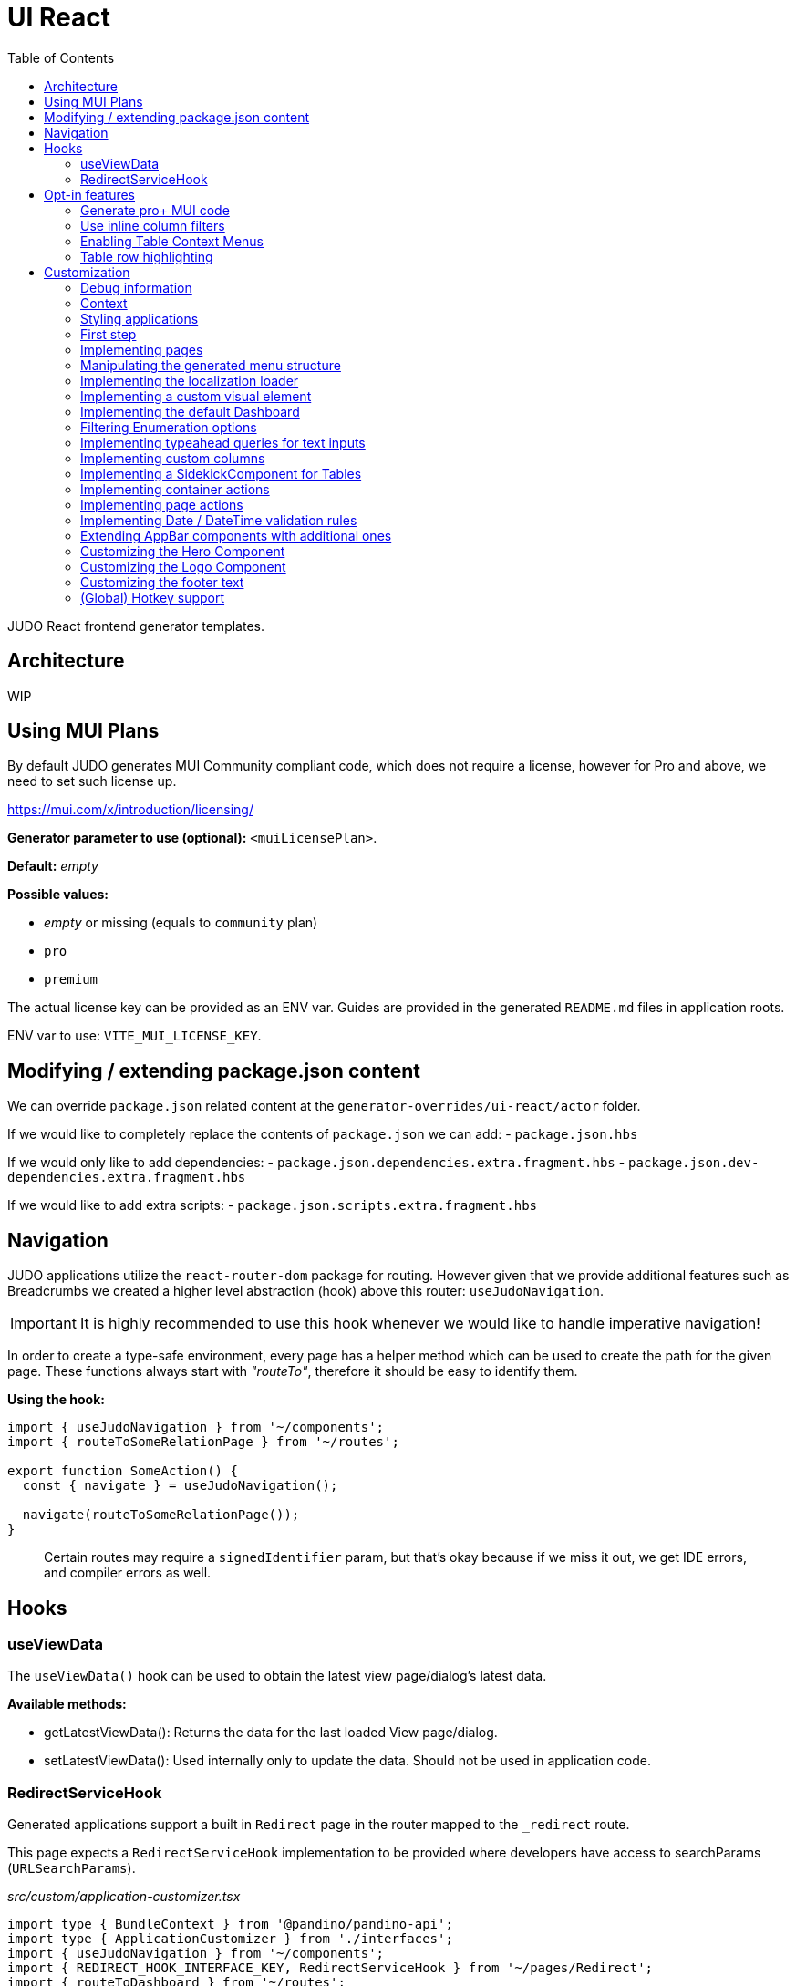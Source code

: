 = UI React
ifndef::env-site,env-github[]
endif::[]
// Settings
:toc:
:idprefix:
:idseparator: -
:icons: font
:KW: [purple]##**
:KWE: **##

JUDO React frontend generator templates.

== Architecture

WIP

== Using MUI Plans

By default JUDO generates MUI Community compliant code, which does not require a license, however
for Pro and above, we need to set such license up.

https://mui.com/x/introduction/licensing/

*Generator parameter to use (optional):* `<muiLicensePlan>`.

*Default:* _empty_

*Possible values:*

- _empty_ or missing (equals to `community` plan)
- `pro`
- `premium`

The actual license key can be provided as an ENV var. Guides are provided in the generated `README.md` files in
application roots.

ENV var to use: `VITE_MUI_LICENSE_KEY`.

== Modifying / extending package.json content

We can override `package.json` related content at the `generator-overrides/ui-react/actor` folder.

If we would like to completely replace the contents of `package.json` we can add:
- `package.json.hbs`

If we would only like to add dependencies:
- `package.json.dependencies.extra.fragment.hbs`
- `package.json.dev-dependencies.extra.fragment.hbs`

If we would like to add extra scripts:
- `package.json.scripts.extra.fragment.hbs`

== Navigation

JUDO applications utilize the `react-router-dom` package for routing. However given that we provide additional features
such as Breadcrumbs we created a higher level abstraction (hook) above this router: `useJudoNavigation`.

[IMPORTANT]
====
It is highly recommended to use this hook whenever we would like to handle imperative navigation!
====

In order to create a type-safe environment, every page has a helper method which can be used to create the path for the
given page. These functions always start with _"routeTo"_, therefore it should be easy to identify them.

*Using the hook:*

[source,typescriptjsx]
----
import { useJudoNavigation } from '~/components';
import { routeToSomeRelationPage } from '~/routes';

export function SomeAction() {
  const { navigate } = useJudoNavigation();

  navigate(routeToSomeRelationPage());
}
----

> Certain routes may require a `signedIdentifier` param, but that's okay because if we miss it out, we get IDE errors,
  and compiler errors as well.

== Hooks

=== useViewData

The `useViewData()` hook can be used to obtain the latest view page/dialog's latest data.

*Available methods:*

- getLatestViewData(): Returns the data for the last loaded View page/dialog.
- setLatestViewData(): Used internally only to update the data. Should not be used in application code.

=== RedirectServiceHook

Generated applications support a built in `Redirect` page in the router mapped to the `_redirect` route.

This page expects a `RedirectServiceHook` implementation to be provided where developers have access to
searchParams (`URLSearchParams`).

__src/custom/application-customizer.tsx__
[source,typescriptjsx]
----
import type { BundleContext } from '@pandino/pandino-api';
import type { ApplicationCustomizer } from './interfaces';
import { useJudoNavigation } from '~/components';
import { REDIRECT_HOOK_INTERFACE_KEY, RedirectServiceHook } from '~/pages/Redirect';
import { routeToDashboard } from '~/routes';

export class DefaultApplicationCustomizer implements ApplicationCustomizer {
  async customize(context: BundleContext): Promise<void> {
    context.registerService<RedirectServiceHook>(REDIRECT_HOOK_INTERFACE_KEY, redirectHook);
  }
}

const redirectHook: RedirectServiceHook = () => {
  const { navigate } = useJudoNavigation();

  return async (searchParams) => {
    console.log(searchParams);
    // This wait is just for fun
    window.setTimeout(() => {
      navigate(routeToDashboard());
    }, 2000);
  };
};
----

[WARN]
====
If for whatever reason the data's owning View fails it's refresh request, the `getLatestViewData()` method return `null`
====

== Opt-in features

=== Generate pro+ MUI code

Our generator can generate features which are only available in `pro` and above versions of MUI.

In order to trigger this, we need to add the following generator parameter:

[source,xml]
----
<muiLicensePlan>pro</muiLicensePlan>
----

Also export our license key via:

[source,bash]
----
export VITE_MUI_LICENSE_KEY=OUR_KEY
----

> If we do not export the license key, we will see MUI placing watermarks above every pro+ component, also generating
  warnings, errors on the console.

=== Use inline column filters

By default JUDO frontends are generated with a "standalone" Filter button, which triggers and tracks filters for tables.
This can be changed, to use MUI column filters instead **IF** we are generating at least `pro` MUI code (see above).

In order to trigger this, we need to add the following generator parameter:

[source,xml]
----
<useInlineColumnFilters>true</useInlineColumnFilters>
----

=== Enabling Table Context Menus

Table Context Menus allow the users to perform certain actions by right-clicking rows/cells, e.g.: filtering by cell value.

*Generator parameter to use (optional):* `<useTableContextMenus>`.

*Default:* `false`

*Possible values:*

- `true`
- `false`

=== Table row highlighting

Tables can be configured to highlight certain rows with certain colors based on pre-defined configurations. For each highlighting
configuration, the table will have a legend section explainig which color represents what.

*Generator parameter to use (optional):* `<useTableRowHighlighting>`.

*Default:* `false`

*Possible values:*

- `true`
- `false`

Once turned on we can configure each table one-by-one, by registering a service which implements the `TableRowHighlightingHook<?>`
interface for the interface key `TABLE_ROW_HIGHLIGHTING_HOOK_INTERFACE_KEY` and the table's name in question as `component`.

*Example:*

__src/custom/application-customizer.tsx__
[source,typescriptjsx]
----
import type { BundleContext } from '@pandino/pandino-api';
import { ApplicationCustomizer } from './interfaces';
import { ViewGalaxyStored } from '~/generated/data-api';
import { TABLE_ROW_HIGHLIGHTING_HOOK_INTERFACE_KEY } from '~/theme/table-row-highlighting';
import type { TableRowHighlightingHook } from '~/theme/table-row-highlighting';
import { GOD_GALAXIES_TABLE_TABLE } from '~/pages/god/galaxies/table/components/TableTable';

export class DefaultApplicationCustomizer implements ApplicationCustomizer {
  async customize(context: BundleContext): Promise<void> {
    context.registerService<TableRowHighlightingHook<ViewGalaxyStored>>(TABLE_ROW_HIGHLIGHTING_HOOK_INTERFACE_KEY, galaxiesHighlightsHook, {
      component: GOD_GALAXIES_TABLE_TABLE,
    });
  }
}


const galaxiesHighlightsHook: TableRowHighlightingHook<ViewGalaxyStored> = () => {
  return () => ([
    {
      name: 'fq-row-theme-acallaris',
      label: 'Row is Acallaris',
      backgroundColor: '#0e0',
      condition: (params) => {
        return params.row.name === 'Acallaris';
      },
    },
    {
      name: 'fq-row-theme-missing-magnitude',
      label: 'Missing Magnitude',
      backgroundColor: '#e00',
      condition: (params) => {
        return params.row.magnitude === null || params.row.magnitude === undefined;
      },
    },
  ]);
};
----

> The reason why the API looks like this is so that developers may implement customizations as hooks.

The implementation above returns 2 highlighting configurations:

1. Highlight "every" row with a green-ish background which has 'Acallaris' in the `name` attribute
2. Highlight every row with a light-red background color which doesn't have `magnitude` set

[INFO]
====
The `label` attribute is used as a fallback value in the legend below the table, therefore if we do not want
to provide translations for the `name` as keys, we can do the translation for the `label` directly in our hook.
====

== Customization

There are two major ways how JUDO apps can be customized with various pros / cons:

- Template overrides
- Providing custom implementations for certain interfaces

Customization via template overrides is discussed at the https://github.com/BlackBeltTechnology/judo-meta-ui/tree/develop/generator-maven-plugin[ judo-meta-ui/generator-maven-plugin]
repository.

In this documentation we will only discuss customization via interface implementation.

=== Debug information

When working with template overrides, the generated source may contain useful meta information related to generation,
e.g.: what was the URI of the template which was used to generate the source or what was the included fragment file etc.

In order to generate this info as comments in the beginning of sources we must provide the `<debugPrint>true</debugPring>`
parameter in the `templateVariables` section of the project's `pom.xml`

=== Context

JUDO frontend applications utilize the https://github.com/BlackBeltTechnology/pandino[Pandino] library. This library can
be considered as a "dependency injection framework on steroids".

For details about Pandino, please check its corresponding documentation.

Regardless of documentation, the fastest way of figuring out what interfaces can be re-implemented is by searching for:

- `ComponentProxy` components
- `useTrackService<T>()` hooks

All of these usually consume at least a `filter` parameter and where applicable refer to a `T` generic type.

> All customizable interfaces have a `string` representation (INTERFACE_KEY) since at the end of the day, JavaScript doesn't support
  interfaces and we need to pair them up.

=== Styling applications

There are 2 major files which could be used / overridden for high-level styling:

- src/theme/density.ts
- src/theme/palette.ts

*Density:*

Density controls the spacing, and sizing information. Each configuration value is a high-level option without any direct
sizing values, such as pixels. Values are usually MUI-based string values such as `small`, `medium`, etc... or a numeric
scaling factor.

*Palette:*

This group controls colors. It is a sub-set of the MUI theming API.

=== First step

The entry point for registering implementations is `src/custom/application-customizer.tsx`.

[WARNING]
====
This file MUST be put into the `.generator-ignore` file and should be added to Git, otherwise whatever we put into it
will be replaced by the generator.
====

You may put your implementations anywhere inside the project, the only purpose of the `application-customizer.tsx` file
is to be the entry point for registration.

=== Implementing pages

Interface keys for pages can be found at `src/routes.tsx` with their actual implementation pairs next to them.

[source,typescriptjsx]
----
import type { FC } from 'react';
import type { BundleContext } from '@pandino/pandino-api';
import type { ApplicationCustomizer } from './interfaces';
import { ROUTE_GOD_GALAXIES_TABLE_INTERFACE_KEY } from '../routes';

export class DefaultApplicationCustomizer implements ApplicationCustomizer {
  async customize(context: BundleContext): Promise<void> {
    context.registerService<FC>(ROUTE_GOD_GALAXIES_TABLE_INTERFACE_KEY, CustomGalaxies);
  }
}

export const CustomGalaxies = () => {
  return (
    <div className="galaxies">
      <img src="https://c.tenor.com/rtnshG9YFykAAAAM/rick-astley-rick-roll.gif" />
    </div>
  );
};
----

=== Manipulating the generated menu structure

If for whatever reason the generated menu structure needs to be adjusted, we can use the `MenuItemsCustomizerHook` to
freely mutate it.

*Example:*

__src/custom/application-customizer.tsx__
[source,typescriptjsx]
----
import type { BundleContext } from '@pandino/pandino-api';
import type { ApplicationCustomizer } from './interfaces';
import { MENU_ITEMS_CUSTOMIZER_HOOK_INTERFACE_KEY, MenuItemsCustomizerHook } from '~/layout/Drawer/DrawerContent/Navigation';

export class DefaultApplicationCustomizer implements ApplicationCustomizer {
  async customize(context: BundleContext): Promise<void> {
    context.registerService<MenuItemsCustomizerHook>(MENU_ITEMS_CUSTOMIZER_HOOK_INTERFACE_KEY, () => {
      return (menuItems) => {
        return [
          ...menuItems,
          {
            id: 'external:wow',
            type: 'item',
            url: 'http://localhost:5174/#/Actors/Actor/BoxSingleRelations/AccessTablePage',
            icon: 'pin',
            title: 'Single',
            children: [],
          }
        ];
      };
    });
  }
}
----

Please keep in mind, that `hiddenBy` rules will still be applied to menu items and groups later.

=== Implementing the localization loader

The localization loader is responsible for loading the translations for the application.

We need to implement the `L10NTranslationProvider` interface (`L10N_TRANSLATION_PROVIDER_INTERFACE_KEY`).

[source,typescriptjsx]
----
import type { BundleContext } from '@pandino/pandino-api';
import type { ApplicationCustomizer } from './interfaces';
import {
  L10N_TRANSLATION_PROVIDER_INTERFACE_KEY,
  L10NTranslationProvider,
  L10NTranslations,
} from '../l10n/l10n-context';

export class DefaultApplicationCustomizer implements ApplicationCustomizer {
  async customize(context: BundleContext): Promise<void> {
    context.registerService(L10N_TRANSLATION_PROVIDER_INTERFACE_KEY, new CustomL10NProvider());
  }
}

class CustomL10NProvider implements L10NTranslationProvider {
  async provideTranslations(locale: string): Promise<L10NTranslations> {
    return Promise.resolve({
      systemTranslations: {
        'judo.pages.create': 'My Create Label',
        // ...
      },
      applicationTranslations: {
        'God.galaxies.View.group.group.2.group.2.constellation': 'cOnStElLaTiOn',
        // ...
      },
    });
  }
}
----

=== Implementing a custom visual element

Every Visual element implementation can be replaced by a custom one, given in the model the `customImplementation`
flag has been set for such element.

Types of elements included:

- Boxes / Cards (flex)
- Inputs
- Labels
- etc...

Once the flag has been set, a corresponding interface and `ComponentProxy` will be generated into the Page where the
visual element resides in.

Example: If we toggle the `customImplementation` flag for a TextInput element called `yayy` on the create page of
`CustomStuffz`, The following will be generated:

*PageCreateStuffzForm.tsx:*
[source,typescriptjsx]
----
import { FC } from 'react';
import { OBJECTCLASS } from '@pandino/pandino-api';
import { SomethingTransfer, SomethingTransferStored } from '../../../../../generated/data-api';
import { CUSTOM_VISUAL_ELEMENT_INTERFACE_KEY, CustomFormVisualElementProps } from '../../../../../custom';

export const COMPONENT_ACTOR_CREATE_YAYY = 'ComponentActorCreateYayy';
export interface ComponentActorCreateYayy extends FC<CustomFormVisualElementProps<SomethingTransfer>> {}

export interface PageCreateStuffzFormProps {
  successCallback: (result: SomethingTransferStored) => void;
  cancel: () => void;
}

export function PageCreateStuffzForm({ successCallback, cancel }: PageCreateStuffzFormProps) {
  // ...

  return (
    <>
      {/* ... */}
        <ComponentProxy
          filter={`(&(${OBJECTCLASS}=${CUSTOM_VISUAL_ELEMENT_INTERFACE_KEY})(component=${COMPONENT_ACTOR_CREATE_YAYY}))`}
          data={data}
          validation={validation}
          editMode={editMode}
          storeDiff={storeDiff}
          payloadDiff={payloadDiff}
        >
          <TextField
              name="yayy"
              {/* ... */}
          />
        </ComponentProxy>
      {/* ... */}
    </>
  );
}
----

As we can see the `TextField` component has been wrapped in a `ComponentProxy` component which will search for an
implementation, and if not found, loads the child.

If we would like to re-implement this component, we will need to use the following (as per the filter criteria):

- `CUSTOM_VISUAL_ELEMENT_INTERFACE_KEY`: which is the generic interface for custom components
- `ComponentActorCreateYayy`: which is the non-generic / resolved interface for our component
- `COMPONENT_ACTOR_CREATE_YAYY`: which is a unique string representing the corresponding  interface above


*src/custom/application-customizer.tsx:*
[source,typescriptjsx]
----
import { useMemo } from 'react';
import type { BundleContext } from '@pandino/pandino-api';
import { ComponentActorCreateYayy, COMPONENT_ACTOR_CREATE_YAYY, useComponentActorCreateViewModel } from '../pages/component_actor/stuffz/table/actions/PageCreateStuffzForm';
import { ApplicationCustomizer } from './interfaces';
import { CUSTOM_VISUAL_ELEMENT_INTERFACE_KEY } from './custom-element-types';

export class DefaultApplicationCustomizer implements ApplicationCustomizer {
  async customize(context: BundleContext): Promise<void> {
    context.registerService(CUSTOM_VISUAL_ELEMENT_INTERFACE_KEY, OptimisticImplementationForYayy, {
      component: COMPONENT_ACTOR_CREATE_YAYY,
    })
  }
}

const OptimisticImplementationForYayy: ComponentActorCreateYayy = () => {
  const { data, storeDiff } = useComponentActorCreateViewModel();

  return (
    <div>
      <label htmlFor="custom-yayy">Our own Yayy:</label>
      <input type="text" id="custom-yayy" maxLength={12} value={data.yayy} onChange={(event) => storeDiff('yayy', event.target.value)} />
    </div>
  );
};
----

Every page and dialog exposes a "ViewModel" which can be obtained by a corresponding hook in our components.

In our case the `useComponentActorCreateViewModel` is used.

These view models can provide data, actions on our pages / dialogs. Using these hooks outside of their page/dialog
triggers an exception!

> Of course our custom components can be placed / imported from anywhere in the source code. We just simplified it in
  the use-case above.

=== Implementing the default Dashboard

If not modelled, every application gets a fallback/default Dashboard page with a simple greeting.

This page can be customized/replaced similarly how we customize other components.

*src/custom/application-customizer.tsx:*
[source,typescriptjsx]
----
import type { BundleContext } from '@pandino/pandino-api';
import type { ApplicationCustomizer } from './interfaces';
import type { FC } from 'react';
import { CUSTOM_VISUAL_ELEMENT_INTERFACE_KEY } from './custom-element-types';
import { DASHBOARD_PAGE_INTERFACE_KEY } from '~/pages/God/DashboardPage';

export class DefaultApplicationCustomizer implements ApplicationCustomizer {
  async customize(context: BundleContext): Promise<void> {
    // notice the service property "component"
    context.registerService<FC>(CUSTOM_VISUAL_ELEMENT_INTERFACE_KEY, CustomDashboard, {
      'component': DASHBOARD_PAGE_INTERFACE_KEY,
    });
  }
}

const CustomDashboard: FC = () => {
  return (
    <h1>Our custom dashboard</h1>
  );
};
----

=== Filtering Enumeration options

Enumeration options can be filtered based on current view/form data if needed. Filtering actions are available on
a Container level.

**Warning:**

If a field changes which the enumeration component's option list depends on, it is possible that we also need to re-set
an already selected enum value. The filter hook does not take care of this!

*src/custom/application-customizer.tsx:*
[source,typescriptjsx]
----
import type { BundleContext } from '@pandino/pandino-api';
import type { ApplicationCustomizer } from './interfaces';
import { VIEW_MATTER_FORM_CONTAINER_ACTIONS_HOOK_INTERFACE_KEY, ViewMatterFormContainerHook } from '~/containers/View/Matter/Form/ViewMatterForm';

export class DefaultApplicationCustomizer implements ApplicationCustomizer {
  async customize(context: BundleContext): Promise<void> {
    context.registerService<ViewMatterFormContainerHook>(VIEW_MATTER_FORM_CONTAINER_ACTIONS_HOOK_INTERFACE_KEY, () => {
      return {
        filterTypeOptions: (data, options) => {
          if (data.mass && data.mass > 2) {
            return options.filter(o => o.value !== 'dark');
          }
          return options;
        },
      };
    });
  }
}
----

=== Implementing typeahead queries for text inputs

If a text input is modeled with typeahead turned on, an API is generated which we can inplement to return results.

*src/custom/application-customizer.tsx:*
[source,typescriptjsx]
----
import type { BundleContext } from '@pandino/pandino-api';
import type { ApplicationCustomizer } from './interfaces';
import { GOD_GOD_GALAXIES_ACCESS_VIEW_PAGE_ACTIONS_HOOK_INTERFACE_KEY, ViewGalaxyViewActionsHook } from '~/pages/God/God/Galaxies/AccessViewPage/customization';

export class DefaultApplicationCustomizer implements ApplicationCustomizer {
  async customize(context: BundleContext): Promise<void> {
    context.registerService<ViewGalaxyViewActionsHook>(GOD_GOD_GALAXIES_ACCESS_VIEW_PAGE_ACTIONS_HOOK_INTERFACE_KEY, () => {
      return {
        getNameOptions: async (text) => {
          console.log(text);
          return [text + '__a', text + '__b'];
        },
      };
    });
  }
}
----


=== Implementing custom columns

When the "Custom Implementation" option is checked in the Designer for a column in a table, we get access to an API where
we can override the default column definitions.

These services are registered under the `TABLE_ROW_HIGHLIGHTING_HOOK_INTERFACE_KEY` key, but in order for the registrations
to work, we need to provide the following service properties as well:

- `component`: the name of the table component (the file name should be the same)
- `column`: the name of the column we would like to customize

*src/custom/application-customizer.tsx:*
[source,typescriptjsx]
----
import type { BundleContext } from '@pandino/pandino-api';
import type { ApplicationCustomizer } from './interfaces';
import type { ColumnCustomizerHook } from '~/utilities';
import { TABLE_COLUMN_CUSTOMIZER_HOOK_INTERFACE_KEY } from '~/utilities';
import type { ViewGalaxyStored } from '~/services/data-api';
import type { GridRenderCellParams } from '@mui/x-data-grid';
import { MdiIcon } from '~/components/MdiIcon';

export class DefaultApplicationCustomizer implements ApplicationCustomizer {
  async customize(context: BundleContext): Promise<void> {
    // we are registering a customizer service for the `nakedEye` column in the `ViewGalaxyTableTableComponent`
    context.registerService<ColumnCustomizerHook<ViewGalaxyStored>>(TABLE_COLUMN_CUSTOMIZER_HOOK_INTERFACE_KEY, nakedEyeColumnCustomizerHook, {
      component: 'ViewGalaxyTableTableComponent',
      column: 'nakedEye',
    });
  }
}

const nakedEyeColumnCustomizerHook: ColumnCustomizerHook<ViewGalaxyStored> = () => {
  // we are overriding the align, and the cell renderer
  return (original) => {
    return {
      ...original,
      align: 'right',
      renderCell: (params: GridRenderCellParams<any, ViewGalaxyStored>) => {
        if (params.row.nakedEye === null || params.row.nakedEye === undefined) {
          return <MdiIcon className="undefined" path="minus" color="#ddd" />;
        } else if (params.row.nakedEye) {
          return <MdiIcon className="true" path="check-circle" color="green" />;
        }
        return <MdiIcon className="false" path="alert-circle" color="red" />;
      },
    };
  };
};

----

=== Implementing a SidekickComponent for Tables

Tables can have a "sidekick" component registered for them. These components will be mounted above the Table they are
registered for and can be used for various custom functionality, such as displaying Charts, managing filters, display
maps, etc...

The interface key for these components is the unique name of the table plus "_SIDEKICK_COMPONENT_INTERFACE_KEY".

*src/custom/application-customizer.tsx:*
[source,typescriptjsx]
----
import type { BundleContext } from '@pandino/pandino-api';
import type { ApplicationCustomizer } from './interfaces';
import { CUSTOM_VISUAL_ELEMENT_INTERFACE_KEY } from '~/custom';
import { VIEW_GALAXY_TABLE_TABLE_COMPONENT_SIDEKICK_COMPONENT_INTERFACE_KEY } from '~/containers/View/Galaxy/Table/components/ViewGalaxyTableTableComponent';
import { FC, useState } from 'react';
import { SidekickComponentProps, buildFilter } from '~/utilities';
import Grid from '@mui/material/Grid';
import Button from '@mui/material/Button';
import TextField from '@mui/material/TextField';
import { Filter, FilterType } from '~/components-api';
import {_StringOperation } from '~/services/data-api/common';
import { ViewGalaxyStored } from '~/services/data-api';

export class DefaultApplicationCustomizer implements ApplicationCustomizer {
  async customize(context: BundleContext): Promise<void> {
    context.registerService<FC<SidekickComponentProps<ViewGalaxyStored>>>(CUSTOM_VISUAL_ELEMENT_INTERFACE_KEY, SidekickGalaxiesComponent, {
      component: VIEW_GALAXY_TABLE_TABLE_COMPONENT_SIDEKICK_COMPONENT_INTERFACE_KEY,
    });
  }
}

const SidekickGalaxiesComponent: FC<SidekickComponentProps<ViewGalaxyStored>> = ({ filters, onFiltersChange }) => {
  const fallbackFilter: Filter = buildFilter(FilterType.string, _StringOperation.like, 'name', '');
  const [nameFilter, setNameFilter] = useState<Filter>(filters?.find(f => f.filterOption.attributeName === 'name') || fallbackFilter);

  const updateNameFilter = (value: string) => {
    setNameFilter((prevNameFilter) => {
      return {
        ...prevNameFilter,
        filterBy: {
          ...prevNameFilter.filterBy,
          value,
        },
      };
    });
  }

  return (
    <Grid container sx={{ mb: 2 }}>
      <Grid item xs={6}>
        <TextField
          variant="standard"
          value={nameFilter.filterBy.value}
          onChange={(event) => {
            updateNameFilter(event.target.value);
          }}
        />
      </Grid>
      <Grid item xs={6}>
        <Button onClick={() => {
          onFiltersChange([
            nameFilter,
          ]);
        }}>Apply</Button>
      </Grid>
    </Grid>
  );
};
----

=== Implementing container actions

Every container has a set of Actions. These are typically actions triggered by buttons, or visual lifecycle calculated
properties. These actions are generated as optional methods.

These methods can be (re)implemented one-by-one, and if the framework detects a "custom" version of a method, it will
call that instead of the original (if any).

Every container has a designated unique `CONTAINER_ACTIONS_HOOK_INTERFACE_KEY` string and a corresponding action hook `type`.

Container action APIs are always designed as React hooks in order to provide the ability of injecting / using other hooks
inside our implementations.

*Figuring out how to locate interface keys can be done via:*

- Inspecting the pages / dialogs in dev-tools, and searching for the id of containers in the `src/containers` folder.

*Registering implementations*

Implementations can be registered in one central location: `src/custom/application-customizer.tsx`.

*src/custom/application-customizer.tsx:*
[source,typescriptjsx]
----
import type { BundleContext } from '@pandino/pandino-api';
import type { ApplicationCustomizer } from './interfaces';
import { VIEW_GALAXY_VIEW_CONTAINER_ACTIONS_HOOK_INTERFACE_KEY, ViewGalaxyViewContainerHook } from '~/containers/View/Galaxy/View/ViewGalaxyView';
import type { ViewGalaxy, ViewGalaxyStored } from '~/services/data-api';
import { GOD_GALAXIES_ACCESS_VIEW_PAGE_ACTIONS_HOOK_INTERFACE_KEY, ViewGalaxyViewActionsHook } from '~/pages/God/Galaxies/AccessViewPage';

export class DefaultApplicationCustomizer implements ApplicationCustomizer {
  async customize(context: BundleContext): Promise<void> {
    // Since we are implementing the `isAstronomerRequired` method on both levels, the page level implementation will
    // have precedence, but only on the page GOD_GALAXIES_ACCESS_VIEW_PAGE!
    context.registerService<ViewGalaxyViewActionsHook>(GOD_GALAXIES_ACCESS_VIEW_PAGE_ACTIONS_HOOK_INTERFACE_KEY, pageLevelHook);
    context.registerService<ViewGalaxyViewContainerHook>(VIEW_GALAXY_VIEW_CONTAINER_ACTIONS_HOOK_INTERFACE_KEY, containerLevelHook);
  }
}

const pageLevelHook: ViewGalaxyViewActionsHook = () => {
  return {
    isAstronomerRequired: (data: ViewGalaxy | ViewGalaxyStored, editMode?: boolean) => {
      return data.name === 'BBB';
    },
  };
};

const containerLevelHook: ViewGalaxyViewContainerHook = () => {
  return {
    isAstronomerRequired: (data: ViewGalaxy | ViewGalaxyStored, editMode?: boolean) => {
      return data.name === 'CCC';
    },
  };
};
----

=== Implementing page actions

Every page has a set of Actions. These are typically actions triggered by buttons, or page lifecycle actions, and are
generated in a form of optional interface methods.

> Action specifications on the page level take precedence over Container level actions when signatures match.

These methods can be (re)implemented one-by-one, and if the framework detects a "custom" version of a method, it will
call that instead of the original (if any).

Every page as a designated unique `PAGE_ACTIONS_HOOK_INTERFACE_KEY` string and a corresponding action hook `type`.

Page action APIs are always designed as React hooks in order to provide the ability of injecting / using other hooks
inside our implementations.

*Figuring out how to locate interface keys can be done via:*

- Observing the page route in the browsers URL bar (for non-dialogs), and looking up the corresponding page in the
  `src/routes.tsx` file.
- Inspecting the pages / dialogs in dev-tools, and searching for the id of them in the `src` folder.

*Registering implementations*

Implementations can be registered in one central location: `src/custom/application-customizer.tsx`.

*src/custom/application-customizer.tsx:*
[source,typescriptjsx]
----
import { useMemo } from 'react';
import type { BundleContext } from '@pandino/pandino-api';
import type { ApplicationCustomizer } from './interfaces';
import type { ViewGalaxyViewActionsHook } from '~/pages/God/Galaxies/AccessViewPage';
import { GOD_GALAXIES_ACCESS_VIEW_PAGE_ACTIONS_HOOK_INTERFACE_KEY } from '~/pages/God/Galaxies/AccessViewPage';
import { judoAxiosProvider } from '~/services/data-axios/JudoAxiosProvider';
import { ViewGalaxyServiceImpl } from '~/services/data-axios/ViewGalaxyServiceImpl';

export class DefaultApplicationCustomizer implements ApplicationCustomizer {
  async customize(context: BundleContext): Promise<void> {
    context.registerService<ViewGalaxyViewActionsHook>(GOD_GALAXIES_ACCESS_VIEW_PAGE_ACTIONS_HOOK_INTERFACE_KEY, customViewGalaxyViewActionsHook);
  }
}

// Hook parameters are always page-related info, while method parameters are specific to the type of method.
const customViewGalaxyViewActionsHook: ViewGalaxyViewActionsHook = (data, editMode, storeDiff) => {
  // Other hooks can be called here if needed, e.g. service instantiation.
  const viewGalaxyServiceImpl = useMemo(() => new ViewGalaxyServiceImpl(judoAxiosProvider), []);

  // The return type is always an interface containing optional methods
  return {
    onNakedEyeBlurAction: async (data, storeDiff, editMode, submit) => {
      // If we are toggling the `nakedEye` property and it is not in editMode already, then automatically save the
      // change
      if (!editMode) {
        await submit();
      }
    },
    postRefreshAction: async (data , storeDiff, setValidation) => {
      // Check the `nakedEye` property after every refresh, and if it is not filled, then set a validation message.
      if (!data.nakedEye) {
        setValidation(new Map([
          ['nakedEye', 'Naked Eye has to be checked!']
        ]));
      }
    },
  };
};
----

=== Implementing Date / DateTime validation rules

In case we need to prevent users from providing unreasonable or invalid dates we can utilize the "getXYZValidationProps"
action in our custom hooks.

It supports all MUI validations:

- minDate
- maxDate
- disableFuture
- disablePast

*src/custom/application-customizer.tsx:*
[source,typescriptjsx]
----
import type { BundleContext } from '@pandino/pandino-api';
import type { ApplicationCustomizer } from './interfaces';
import { VIEW_ASTRONOMER_TRANSFER_OBJECT_FORM_CONTAINER_ACTIONS_HOOK_INTERFACE_KEY } from '~/containers/View/Astronomer/TransferObject_Form/ViewAstronomerTransferObject_Form';
import type { ViewAstronomerTransferObject_FormContainerHook } from '~/containers/View/Astronomer/TransferObject_Form/ViewAstronomerTransferObject_Form';
import { subDays } from 'date-fns';

export class DefaultApplicationCustomizer implements ApplicationCustomizer {
  async customize(context: BundleContext): Promise<void> {
    context.registerService<ViewAstronomerTransferObject_FormContainerHook>(VIEW_ASTRONOMER_TRANSFER_OBJECT_FORM_CONTAINER_ACTIONS_HOOK_INTERFACE_KEY, astronomerFormHook);
  }
}

const astronomerFormHook: ViewAstronomerTransferObject_FormContainerHook = () => {
  return {
    getBornValidationProps: (data) => {
      return {
        // disableFuture: data.name === 'hello',
        maxDate: data.name === 'hello' ? subDays(new Date(), 3) : undefined,
      };
    },
  };
};
----

=== Extending AppBar components with additional ones

The AppBar contains several components by default based on the model e.g. profile dropdown, etc...

Whatever components we render by default can be extended via the `AppBarExtraComponentsHook`.

*src/custom/application-customizer.tsx:*
[source,typescriptjsx]
----
import type { BundleContext } from '@pandino/pandino-api';
import type { ApplicationCustomizer } from './interfaces';
import { CUSTOM_VISUAL_ELEMENT_INTERFACE_KEY } from './custom-element-types';
import Button from '@mui/material/Button';
import { AppBarExtraComponentsHook } from '~/layout/Header/HeaderContent';

export class DefaultApplicationCustomizer implements ApplicationCustomizer {
  async customize(context: BundleContext): Promise<void> {
    context.registerService<AppBarExtraComponentsHook>(CUSTOM_VISUAL_ELEMENT_INTERFACE_KEY, myExtraComponentsHook, {
      component: 'AppBarExtraComponents'
    })
  }
}

const myExtraComponentsHook: AppBarExtraComponentsHook = () => {
  return {
    // spaceRequired: 2, // optional param if we need more space, defaults to 1
    Component: () => {
      return (
        <>
          <Button variant="text" onClick={() => alert('yo!')}>Hello bello</Button>
        </>
      );
    }
  };
};
----


=== Customizing the Hero Component

Although the component itself does not have a hook, but the data model can be customized with a hook.

*src/custom/application-customizer.tsx:*
[source,typescriptjsx]
----
import type { BundleContext } from '@pandino/pandino-api';
import type { ApplicationCustomizer } from './interfaces';
import { CUSTOM_HERO_PROPS_HOOK_INTERFACE_KEY, CustomHeroPropsHook } from '~/hooks';

export class DefaultApplicationCustomizer implements ApplicationCustomizer {
  async customize(context: BundleContext): Promise<void> {
    context.registerService<CustomHeroPropsHook>(CUSTOM_HERO_PROPS_HOOK_INTERFACE_KEY, () => {
      return (original) => ({
        ...original,
        imgSrc: 'custom-static-user-icon.png',
      });
    });
  }
}
----

=== Customizing the Logo Component

This component also does not have a hook, but the data model can be customized with one.

*src/custom/application-customizer.tsx:*
[source,typescriptjsx]
----
import type { BundleContext } from '@pandino/pandino-api';
import type { ApplicationCustomizer } from './interfaces';
import { CUSTOM_LOGO_PROPS_HOOK_INTERFACE_KEY, CustomLogoPropsHook } from '~/hooks';

export class DefaultApplicationCustomizer implements ApplicationCustomizer {
  async customize(context: BundleContext): Promise<void> {
    context.registerService<CustomLogoPropsHook>(CUSTOM_LOGO_PROPS_HOOK_INTERFACE_KEY, () => {
      return (original) => ({
        ...original,
        imgSrc: 'our-logo.png',
      });
    });
  }
}
----

=== Customizing the footer text

We have a hook for this as per usual.

*src/custom/application-customizer.tsx:*
[source,typescriptjsx]
----
import type { BundleContext } from '@pandino/pandino-api';
import type { ApplicationCustomizer } from './interfaces';
import { FOOTER_TEXT_HOOK_INTERFACE_KEY, FooterTextHook } from '~/layout/Footer';

export class DefaultApplicationCustomizer implements ApplicationCustomizer {
  async customize(context: BundleContext): Promise<void> {
    context.registerService<FooterTextHook>(FOOTER_TEXT_HOOK_INTERFACE_KEY, () => {
      return () => {
        return 'hello - ' + new Date().getFullYear();
      };
    });
  }
}
----

=== (Global) Hotkey support

Currently you can wire in hotkeys for access-based actions, such as triggering create dialogs.

The generated file can be located at `src/hotkeys.tsx`.

This file **MUST** export a React hook called `registerGlobalHotkeys`!

Parts of this file can be "implemented" bia fragment overrides, but a complete example can be found here:

*src/hotkeys.tsx:*
[source,typescriptjsx]
----
import { useHotkeys } from 'react-hotkeys-hook';
import { useTranslation } from 'react-i18next';
import { Button, Chip, DialogActions, DialogContent, DialogTitle, Grid, List, ListItem, ListItemText } from '@mui/material';
import { useDialog } from '~/components/dialog';
import { MdiIcon } from '~/components';
import { usePageCreateGalaxiesAction } from './pages/god/galaxies/table/actions/pageCreateGalaxies';
import { usePageCreateMatterAction } from './pages/god/matter/table/actions/pageCreateMatter';

export const registerGlobalHotkeys = () => {
  const { t } = useTranslation();
  const [createDialog, closeDialog] = useDialog();

  // get hooks
  const pageCreateGalaxiesAction = usePageCreateGalaxiesAction();
  const pageCreateMatterAction = usePageCreateMatterAction();

  // define hotkeys
  const KOTKEY_DIALOG = 'Ctrl + Space';
  const CREATE_GALAXY = 'Ctrl + G';
  const CREATE_MATTER = 'Ctrl + M';

  // wire in hotkeys
  useHotkeys(CREATE_GALAXY, () => {
    pageCreateGalaxiesAction(() => { /* noop */ });
  });

  useHotkeys(CREATE_MATTER, () => {
    pageCreateMatterAction(() => { /* noop */ });
  });

  /**
   * This section is optional! It is only a dialog listing every hotkey.
   */
  useHotkeys(KOTKEY_DIALOG, () => {
    createDialog({
      fullWidth: true,
      maxWidth: 'sm',
      onClose: (event: object, reason: string) => {
        if (reason !== 'backdropClick') {
          closeDialog();
        }
      },
      children: (
        <>
          <DialogTitle>
            {t('judo.hotkeys.dialog.title', { defaultValue: 'List of Hotkeys' }) as string}
          </DialogTitle>
          <DialogContent dividers>
            <Grid container spacing={2} direction="row" alignItems="stretch" justifyContent="flex-start">
              <List>
                <ListItem>
                  <Chip label={CREATE_GALAXY} variant="outlined" sx={{ mr: 2 }} />
                  <ListItemText id="trigger-create-galaxy" primary={t('judo.hotkeys.create-galaxy.label', { defaultValue: 'Create Galaxy' }) as string} />
                </ListItem>
                <ListItem>
                  <Chip label={CREATE_MATTER} variant="outlined" sx={{ mr: 2 }} />
                  <ListItemText id="trigger-create-matter" primary={t('judo.hotkeys.create-matter.label', { defaultValue: 'Create Matter' }) as string} />
                </ListItem>
              </List>
            </Grid>
          </DialogContent>
          <DialogActions>
            <Button
              id="judo-close-hotkeys"
              variant="text"
              onClick={() => closeDialog()}
              startIcon={<MdiIcon path="close-thick" />}
            >
              {t('judo.modal.close', { defaultValue: 'Close' }) as string}
            </Button>
          </DialogActions>
        </>
      ),
    });
  });
};

----
